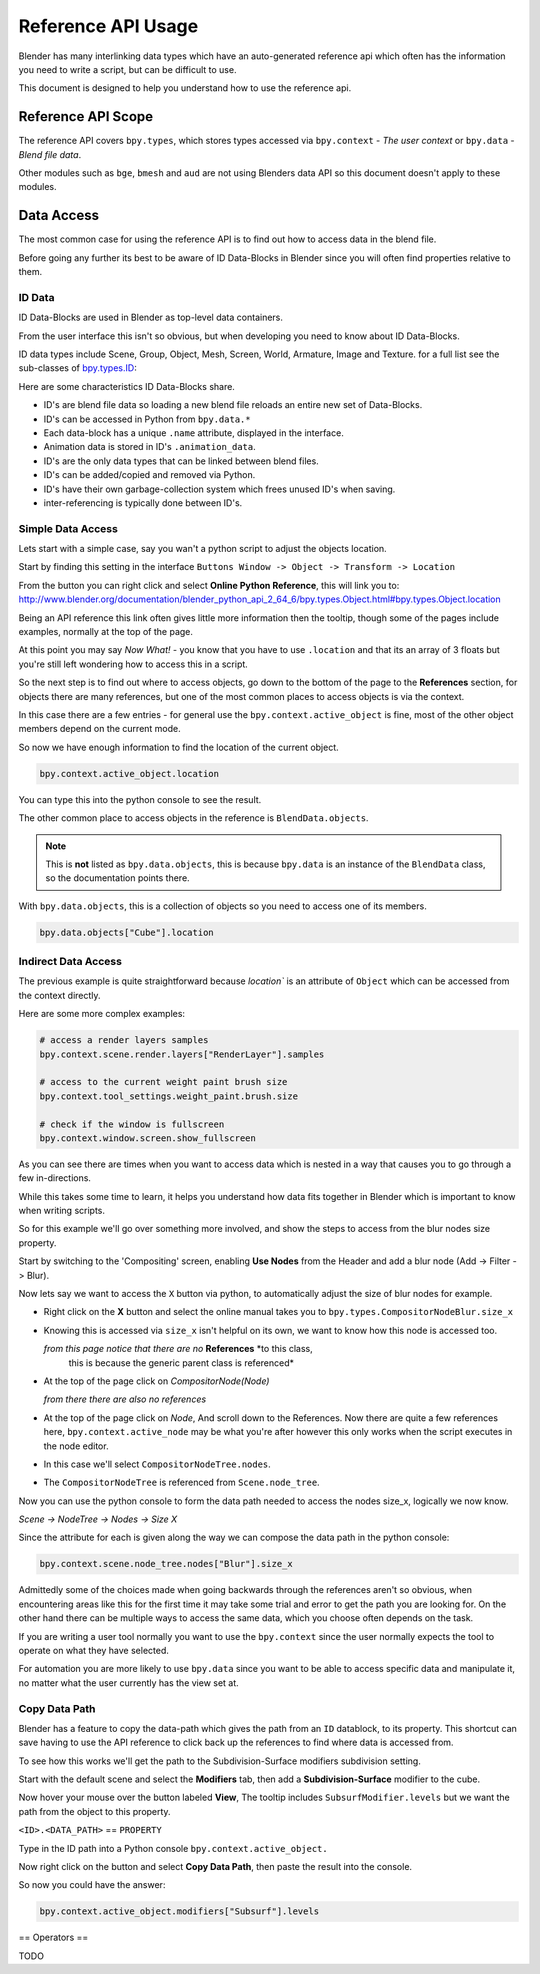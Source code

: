 
*******************
Reference API Usage
*******************

Blender has many interlinking data types which have an auto-generated reference api which often has the information
you need to write a script, but can be difficult to use.

This document is designed to help you understand how to use the reference api.


Reference API Scope
===================

The reference API covers ``bpy.types``, which stores types accessed via ``bpy.context`` - *The user context*
or ``bpy.data`` - *Blend file data*.

Other modules such as ``bge``, ``bmesh`` and ``aud`` are not using Blenders data API
so this document doesn't apply to these modules.


Data Access
===========

The most common case for using the reference API is to find out how to access data in the blend file.

Before going any further its best to be aware of ID Data-Blocks in Blender since you will often find properties
relative to them.


ID Data
-------

ID Data-Blocks are used in Blender as top-level data containers.

From the user interface this isn't so obvious, but when developing you need to know about ID Data-Blocks.

ID data types include Scene, Group, Object, Mesh, Screen, World, Armature, Image and Texture.
for a full list see the sub-classes of
`bpy.types.ID <http://www.blender.org/documentation/blender_python_api_2_64_6/bpy.types.ID.html>`_: 

Here are some characteristics ID Data-Blocks share.

- ID's are blend file data so loading a new blend file reloads an entire new set of Data-Blocks.
- ID's can be accessed in Python from ``bpy.data.*``
- Each data-block has a unique ``.name`` attribute, displayed in the interface.
- Animation data is stored in ID's ``.animation_data``.
- ID's are the only data types that can be linked between blend files.
- ID's can be added/copied and removed via Python.
- ID's have their own garbage-collection system which frees unused ID's when saving.
- inter-referencing is typically done between ID's.


Simple Data Access
------------------

Lets start with a simple case, say you wan't a python script to adjust the objects location.

Start by finding this setting in the interface ``Buttons Window -> Object -> Transform -> Location``

From the button you can right click and select **Online Python Reference**, this will link you to:
http://www.blender.org/documentation/blender_python_api_2_64_6/bpy.types.Object.html#bpy.types.Object.location

Being an API reference this link often gives little more information then the tooltip, though some of the pages
include examples, normally at the top of the page.

At this point you may say *Now What!* - you know that you have to use ``.location`` and that its an array of 3 floats
but you're still left wondering how to access this in a script.

So the next step is to find out where to access objects, go down to the bottom of the page to the **References**
section, for objects there are many references, but one of the most common places to access objects is via the context.

In this case there are a few entries - for general use the ``bpy.context.active_object`` is fine, most of the other
object members depend on the current mode.

So now we have enough information to find the location of the current object.

.. code-block:: python

   bpy.context.active_object.location

You can type this into the python console to see the result.

The other common place to access objects in the reference is ``BlendData.objects``.

.. note::

   This is **not** listed as ``bpy.data.objects``,
   this is because ``bpy.data`` is an instance of the ``BlendData`` class, so the documentation points there.


With ``bpy.data.objects``, this is a collection of objects so you need to access one of its members.

.. code-block:: python

   bpy.data.objects["Cube"].location


Indirect Data Access
--------------------

The previous example is quite straightforward because `location`` is an attribute of ``Object`` which can be accessed
from the context directly.

Here are some more complex examples:

.. code-block:: python

   # access a render layers samples
   bpy.context.scene.render.layers["RenderLayer"].samples

   # access to the current weight paint brush size
   bpy.context.tool_settings.weight_paint.brush.size  

   # check if the window is fullscreen
   bpy.context.window.screen.show_fullscreen


As you can see there are times when you want to access data which is nested
in a way that causes you to go through a few in-directions.

While this takes some time to learn, it helps you understand how data fits together in Blender which is important
to know when writing scripts.

So for this example we'll go over something more involved,
and show the steps to access from the blur nodes size property.

Start by switching to the 'Compositing' screen, enabling **Use Nodes** from the Header and add a blur node
(Add -> Filter -> Blur).

Now lets say we want to access the ``X`` button via python, to automatically adjust the size of blur nodes for example.


- Right click on the **X** button and select the online manual takes you to ``bpy.types.CompositorNodeBlur.size_x``

- Knowing this is accessed via ``size_x`` isn't helpful on its own, we want to know how this node is accessed too.

  *from this page notice that there are no* **References** *to this class,
   this is because the generic parent class is referenced*

- At the top of the page click on `CompositorNode(Node)`

  *from there there are also no references*

- At the top of the page click on `Node`, And scroll down to the References.
  Now there are quite a few references here, ``bpy.context.active_node`` may be what you're after
  however this only works when the script executes in the node editor.

- In this case we'll select ``CompositorNodeTree.nodes``.

- The ``CompositorNodeTree`` is referenced from ``Scene.node_tree``.

Now you can use the python console to form the data path needed to access the nodes size_x, logically we now know.

*Scene -> NodeTree -> Nodes -> Size X*

Since the attribute for each is given along the way we can compose the data path in the python console:

.. code-block:: python

   bpy.context.scene.node_tree.nodes["Blur"].size_x


Admittedly some of the choices made when going backwards through the references aren't so obvious,
when encountering areas like this for the first time it may take some trial and error to get the path you are
looking for.
On the other hand there can be multiple ways to access the same data, which you choose often depends on the task.

If you are writing a user tool normally you want to use the ``bpy.context`` since the user normally expects
the tool to operate on what they have selected.

For automation you are more likely to use ``bpy.data`` since you want to be able to access specific data and manipulate
it, no matter what the user currently has the view set at.


Copy Data Path
--------------

Blender has a feature to copy the data-path which gives the path from an ``ID`` datablock, to its property.
This shortcut can save having to use the API reference to click back up the references to find where data is accessed
from.

To see how this works we'll get the path to the Subdivision-Surface modifiers subdivision setting.

Start with the default scene and select the **Modifiers** tab, then add a **Subdivision-Surface** modifier to the cube.

Now hover your mouse over the button labeled **View**, The tooltip includes ``SubsurfModifier.levels`` but we want the
path from the object to this property.

``<ID>.<DATA_PATH>`` == ``PROPERTY``

Type in the ID path into a Python console ``bpy.context.active_object.``

Now right click on the button and select **Copy Data Path**, then paste the result into the console.

So now you could have the answer:

.. code-block:: python

   bpy.context.active_object.modifiers["Subsurf"].levels


== Operators ==

TODO

